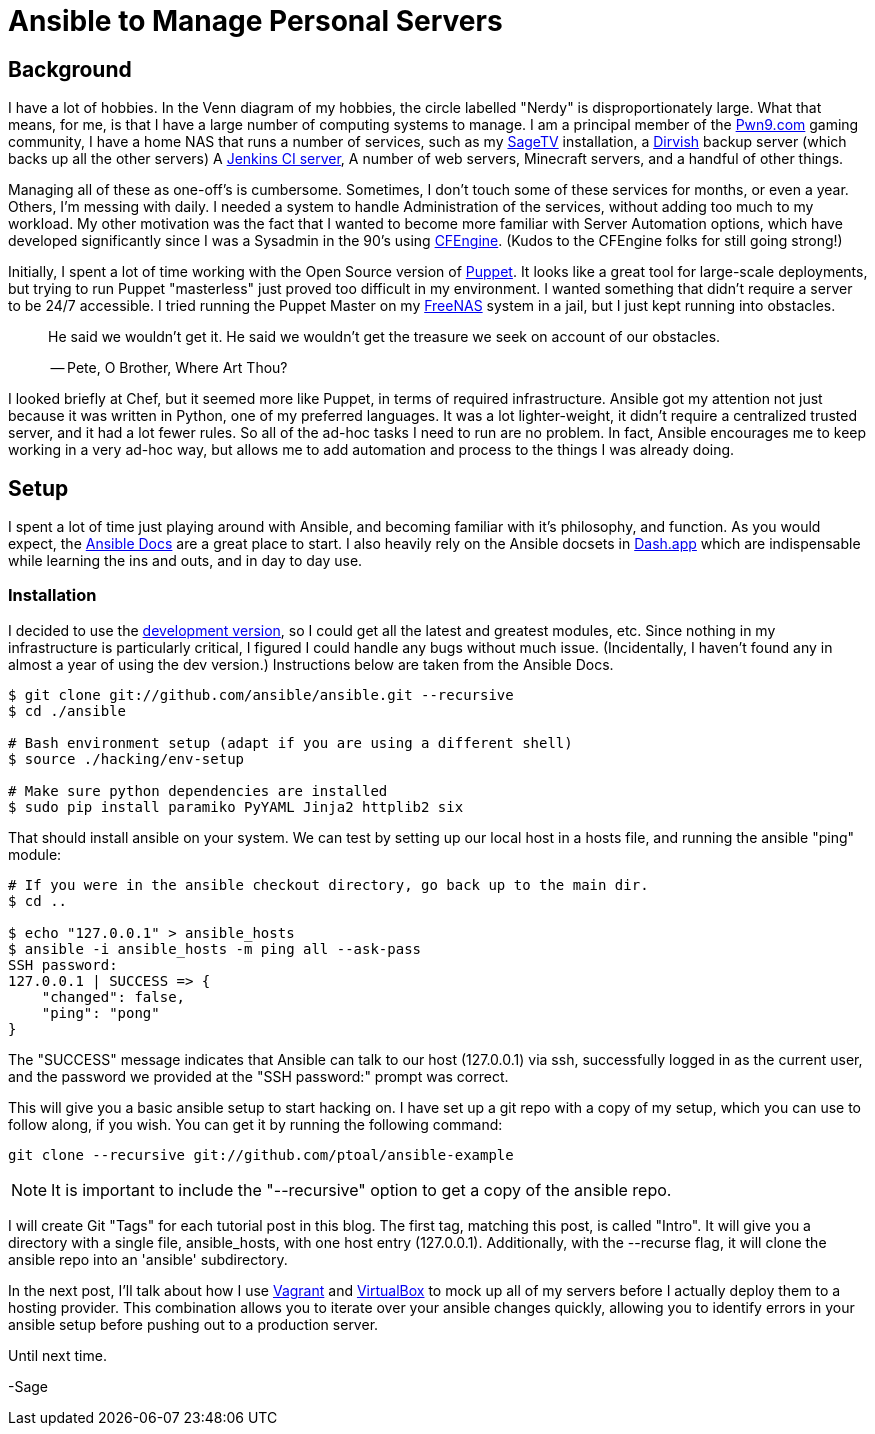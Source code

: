 = Ansible to Manage Personal Servers
:page-layout: post
:page-categories: [ coding ]
:page-square_related: recommend-laptop
:page-feature_image: feature-domore
:page-read_time: 5
:page-tags: [ ansible, automation, servers, python ]
:page-excerpt: Decision-making process for using Ansible to manage a number of personal servers

== Background

I have a lot of hobbies.  In the Venn diagram of my hobbies, the circle labelled
"Nerdy" is disproportionately large.  What that means, for me, is that I have a
large number of computing systems to manage.  I am a principal member of the
http://pwn9.com[Pwn9.com] gaming community,  I have a home NAS that runs a number
of services, such as my http://sagetv.com/[SageTV] installation, a
http://dirvish.org[Dirvish] backup server (which backs up all the other servers)
A https://ci.sagely.ca[Jenkins CI server], A number of web servers, Minecraft
servers, and a handful of other things.

Managing all of these as one-off's is cumbersome.  Sometimes, I don't touch some
of these services for months, or even a year.  Others, I'm messing with daily.
I needed a system to handle Administration of the services, without adding too
much to my workload.  My other motivation was the fact that I wanted to become
more familiar with Server Automation options, which have developed significantly
since I was a Sysadmin in the 90's using http://cfengine.com[CFEngine].  (Kudos
to the CFEngine folks for still going strong!)

Initially, I spent a lot of time working with the Open Source version of
https://puppet.com/[Puppet].  It looks like a great tool for large-scale
deployments, but trying to run Puppet "masterless" just proved too difficult in
my environment.  I wanted something that didn't require a server to be 24/7
accessible.  I tried running the Puppet Master on my http://freenas.org/[FreeNAS]
system in a jail, but I just kept running into obstacles.

____
He said we wouldn't get it. He said we wouldn't get the treasure we seek
on account of our obstacles.

-- Pete, O Brother, Where Art Thou?
____

I looked briefly at Chef, but it seemed more like Puppet, in terms of required
infrastructure.  Ansible got my attention not just because it was written in
Python, one of my preferred languages.  It was a lot lighter-weight, it didn't
require a centralized trusted server, and it had a lot fewer rules.  So all of
the ad-hoc tasks I need to run are no problem.  In fact, Ansible encourages me
to keep working in a very ad-hoc way, but allows me to add automation and process
to the things I was already doing.

== Setup

I spent a lot of time just playing around with Ansible, and becoming familiar
with it's philosophy, and function.  As you would expect, the https://docs.ansible.com/[Ansible Docs]
are a great place to start.  I also heavily rely on the Ansible docsets in https://kapeli.com/dash[Dash.app]
which are indispensable while learning the ins and outs, and in day to day use.

=== Installation

I decided to use the http://asciidoctor.org/docs/[development version], so I
could get all the latest and greatest modules, etc.  Since nothing in my
infrastructure is particularly critical, I figured I could handle any bugs without
much issue. (Incidentally, I haven't found any in almost a year of using the
dev version.) Instructions below are taken from the Ansible Docs.

[source, shell]
----
$ git clone git://github.com/ansible/ansible.git --recursive
$ cd ./ansible

# Bash environment setup (adapt if you are using a different shell)
$ source ./hacking/env-setup

# Make sure python dependencies are installed
$ sudo pip install paramiko PyYAML Jinja2 httplib2 six
----

That should install ansible on your system.  We can test by setting up our local
host in a hosts file, and running the ansible "ping" module:

[source, shell]
----
# If you were in the ansible checkout directory, go back up to the main dir.
$ cd ..

$ echo "127.0.0.1" > ansible_hosts
$ ansible -i ansible_hosts -m ping all --ask-pass
SSH password:
127.0.0.1 | SUCCESS => {
    "changed": false,
    "ping": "pong"
}
----

The "SUCCESS" message indicates that Ansible can talk to our host (127.0.0.1) via
ssh, successfully logged in as the current user, and the password we provided at
the "SSH password:" prompt was correct.

This will give you a basic ansible setup to start hacking on.  I have set up a
git repo with a copy of my setup, which you can use to follow along, if you wish.
You can get it by running the following command:

`git clone --recursive git://github.com/ptoal/ansible-example`

NOTE: It is important to include the "--recursive" option to get a copy of the
ansible repo.

I will create Git "Tags" for each tutorial post in this blog.  The first tag,
matching this post, is called "Intro".  It will give you a directory with a single
file, ansible_hosts, with one host entry (127.0.0.1).  Additionally, with the --recurse
flag, it will clone the ansible repo into an 'ansible' subdirectory.

In the next post, I'll talk about how I use http://vagrantup.com[Vagrant] and
http://virtualbox.org[VirtualBox] to mock up all of my servers before I actually
deploy them to a hosting provider.  This combination allows you to iterate over
your ansible changes quickly, allowing you to identify errors in your ansible setup
before pushing out to a production server.

Until next time.

-Sage









